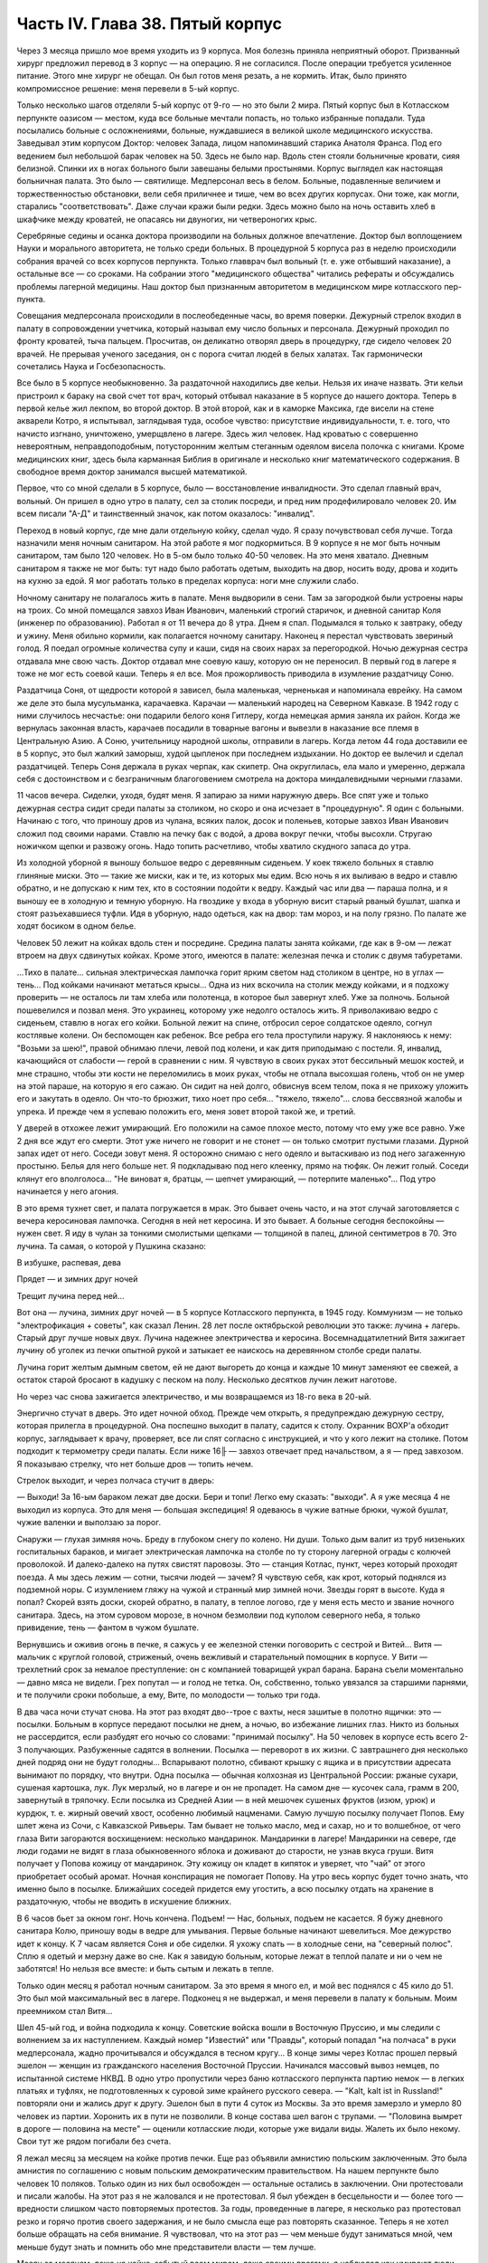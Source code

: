 Часть IV. Глава 38. Пятый корпус
================================


Через 3 месяца пришло мое время уходить из 9 корпуса. Моя болезнь
приняла неприятный оборот. Призванный хирург предложил перевод в 3
корпус — на операцию. Я не согласился. После операции требуется
усиленное питание. Этого мне хирург не обещал. Он был готов меня
резать, а не кормить. Итак, было принято компромиссное решение: меня
перевели в 5-ый корпус.

Только несколько шагов отделяли 5-ый корпус от 9-го — но это были 2
мира. Пятый корпус был в Котласском перпункте оазисом — местом, куда
все больные мечтали попасть, но только избранные попадали. Туда
посылались больные с осложнениями, больные, нуждавшиеся в великой
школе медицинского искусства. Заведывал этим корпусом Доктор:
человек Запада, лицом напоминавший старика Анатоля Франса. Под его
ведением был небольшой барак человек на 50. Здесь не было нар. Вдоль
стен стояли больничные кровати, сияя белизной. Спинки их в ногах
больного были завешаны белыми простынями. Корпус выглядел как
настоящая больничная палата. Это было — святилище. Медперсонал весь
в белом. Больные, подавленные величием и торжественностью
обстановки, вели себя приличнее и тише, чем во всех других корпусах.
Они тоже, как могли, старались "соответствовать". Даже случаи кражи
были редки. Здесь можно было на ночь оставить хлеб в шкафчике между
кроватей, не опасаясь ни двуногих, ни четвероногих крыс.

Серебряные седины и осанка доктора производили на больных должное
впечатление. Доктор был воплощением Науки и морального авторитета,
не только среди больных. В процедурной 5 корпуса раз в неделю
происходили собрания врачей со всех корпусов перпункта. Только
главврач был вольный (т. е. уже отбывший наказание), а остальные все —
со сроками. На собрании этого "медицинского общества" читались
рефераты и обсуждались проблемы лагерной медицины. Наш доктор был
признанным авторитетом в медицинском мире котласского пер-пункта.

Совещания медперсонала происходили в послеобеденные часы, во время
поверки. Дежурный стрелок входил в палату в сопровождении учетчика,
который называл ему число больных и персонала. Дежурный проходил по
фронту кроватей, тыча пальцем. Просчитав, он деликатно отворял дверь
в процедурку, где сидело человек 20 врачей. Не прерывая ученого
заседания, он с порога считал людей в белых халатах. Так гармонически
сочетались Наука и Госбезопасность.

Все было в 5 корпусе необыкновенно. За раздаточной находились две
кельи. Нельзя их иначе назвать. Эти кельи пристроил к бараку на свой
счет тот врач, который отбывал наказание в 5 корпусе до нашего
доктора. Теперь в первой келье жил лекпом, во второй доктор. В этой
второй, как и в каморке Максика, где висели на стене акварели Котро, я
испытывал, заглядывая туда, особое чувство: присутствие
индивидуальности, т. е. того, что начисто изгнано, уничтожено,
умерщвлено в лагере. Здесь жил человек. Над кроватью с совершенно
невероятным, неправдоподобным, потусторонним желтым стеганным
одеялом висела полочка с книгами. Кроме медицинских книг, здесь была
карманная Библия в оригинале и несколько книг математического
содержания. В свободное время доктор занимался высшей математикой.

Первое, что со мной сделали в 5 корпусе, было — восстановление
инвалидности. Это сделал главный врач, вольный. Он пришел в одно утро
в палату, сел за столик посреди, и пред ним продефилировало человек 20.
Им всем писали "А-Д" и таинственный значок, как потом оказалось:
"инвалид".

Переход в новый корпус, где мне дали отдельную койку, сделал чудо. Я
сразу почувствовал себя лучше. Тогда назначили меня ночным
санитаром. На этой работе я мог подкормиться. В 9 корпусе я не мог быть
ночным санитаром, там было 120 человек. Но в 5-ом было только 40-50 человек.
На это меня хватало. Дневным санитаром я также не мог быть: тут надо
было работать одетым, выходить на двор, носить воду, дрова и ходить на
кухню за едой. Я мог работать только в пределах корпуса: ноги мне
служили слабо.

Ночному санитару не полагалось жить в палате. Меня выдворили в сени.
Там за загородкой были устроены нары на троих. Со мной помещался
завхоз Иван Иванович, маленький строгий старичок, и дневной санитар
Коля (инженер по образованию). Работал я от 11 вечера до 8 утра. Днем я
спал. Подымался я только к завтраку, обеду и ужину. Меня обильно
кормили, как полагается ночному санитару. Наконец я перестал
чувствовать звериный голод. Я поедал огромные количества супу и каши,
сидя на своих нарах за перегородкой. Ночью дежурная сестра отдавала
мне свою часть. Доктор отдавал мне соевую кашу, которую он не
переносил. В первый год в лагере я тоже не мог есть соевой каши. Теперь
я ел все. Моя прожорливость приводила в изумление раздатчицу Соню.

Раздатчица Соня, от щедрости которой я зависел, была маленькая,
черненькая и напоминала еврейку. На самом же деле это была
мусульманка, карачаевка. Карачаи — маленький народец на Северном
Кавказе. В 1942 году с ними случилось несчастье: они подарили белого
коня Гитлеру, когда немецкая армия заняла их район. Когда же
вернулась законная власть, карачаев посадили в товарные вагоны и
вывезли в наказание все племя в Центральную Азию. А Соню, учительницу
народной школы, отправили в лагерь. Когда летом 44 года доставили ее в 5
корпус, это был жалкий заморыш, худой цыпленок при последнем
издыхании. Но доктор ее вылечил и сделал раздатчицей. Теперь Соня
держала в руках черпак, как скипетр. Она округлилась, ела мало и
умеренно, держала себя с достоинством и с безграничным благоговением
смотрела на доктора миндалевидными черными глазами.

11 часов вечера. Сиделки, уходя, будят меня. Я запираю за ними наружную
дверь. Все спят уже и только дежурная сестра сидит среди палаты за
столиком, но скоро и она исчезает в "процедурную". Я один с больными.
Начинаю с того, что приношу дров из чулана, всяких палок, досок и
поленьев, которые завхоз Иван Иванович сложил под своими нарами.
Ставлю на печку бак с водой, а дрова вокруг печки, чтобы высохли.
Стругаю ножичком щепки и развожу огонь. Надо топить расчетливо, чтобы
хватило скудного запаса до утра.

Из холодной уборной я выношу большое ведро с деревянным сиденьем. У
коек тяжело больных я ставлю глиняные миски. Это — такие же миски, как
и те, из которых мы едим. Всю ночь я их выливаю в ведро и ставлю
обратно, и не допускаю к ним тех, кто в состоянии подойти к ведру.
Каждый час или два — параша полна, и я выношу ее в холодную и темную
уборную. На гвоздике у входа в уборную висит старый рваный бушлат,
шапка и стоят разъехавшиеся туфли. Идя в уборную, надо одеться, как на
двор: там мороз, и на полу грязно. По палате же ходят босиком в одном
белье.

Человек 50 лежит на койках вдоль стен и посредине. Средина палаты
занята койками, где как в 9-ом — лежат втроем на двух сдвинутых койках.
Кроме этого, имеются в палате: железная печка и столик с двумя
табуретами.

...Тихо в палате... сильная электрическая лампочка горит ярким светом
над столиком в центре, но в углах — тень... Под койками начинают
метаться крысы... Одна из них вскочила на столик между койками, и я
подхожу проверить — не осталось ли там хлеба или полотенца, в которое
был завернут хлеб. Уже за полночь. Больной пошевелился и позвал меня.
Это украинец, которому уже недолго осталось жить. Я приволакиваю
ведро с сиденьем, ставлю в ногах его койки. Больной лежит на спине,
отбросил серое солдатское одеяло, согнул костлявые колени. Он
беспомощен как ребенок. Все ребра его тела проступили наружу. Я
наклоняюсь к нему: "Возьми за шею!", правой обнимаю плечи, левой под
колени, и как дитя приподымаю с постели. Я, инвалид, качающийся от
слабости — герой в сравнении с ним. Я чувствую в своих руках этот
бессильный мешок костей, и мне страшно, чтобы эти кости не
переломились в моих руках, чтобы не отпала высохшая голень, чтоб он не
умер на этой параше, на которую я его сажаю. Он сидит на ней долго,
обвиснув всем телом, пока я не прихожу уложить его и закутать в
одеяло. Он что-то брюзжит, тихо ноет про себя... "тяжело, тяжело"... слова
бессвязной жалобы и упрека. И прежде чем я успеваю положить его, меня
зовет второй такой же, и третий.

У дверей в отхожее лежит умирающий. Его положили на самое плохое
место, потому что ему уже все равно. Уже 2 дня все ждут его смерти. Этот
уже ничего не говорит и не стонет — он только смотрит пустыми
глазами. Дурной запах идет от него. Соседи зовут меня. Я осторожно
снимаю с него одеяло и вытаскиваю из под него загаженную простыню.
Белья для него больше нет. Я подкладываю под него клеенку, прямо на
тюфяк. Он лежит голый. Соседи клянут его вполголоса... "Не виноват я,
братцы, — шепчет умирающий, — потерпите маленько"... Под утро
начинается у него агония.

В это время тухнет свет, и палата погружается в мрак. Это бывает очень
часто, и на этот случай заготовляется с вечера керосиновая лампочка.
Сегодня в ней нет керосина. И это бывает. А больные сегодня беспокойны
— нужен свет. Я иду в чулан за тонкими смолистыми щепками — толщиной
в палец, длиной сентиметров в 70. Это лучина. Та самая, о которой у
Пушкина сказано:

В избушке, распевая, дева

Прядет — и зимних друг ночей

Трещит лучина перед ней...

Вот она — лучина, зимних друг ночей — в 5 корпусе Котласского
перпункта, в 1945 году. Коммунизм — не только "электрофикация + советы",
как сказал Ленин. 28 лет после октябрьской революции это также: лучина
+ лагерь. Старый друг лучше новых двух. Лучина надежнее электричества
и керосина. Восемнадцатилетний Витя зажигает лучину об уголек из
печки опытной рукой и затыкает ее наискось на деревянном столбе
среди палаты.

Лучина горит желтым дымным светом, ей не дают выгореть до конца и
каждые 10 минут заменяют ее свежей, а остаток старой бросают в кадушку
с песком на полу. Несколько десятков лучин лежит наготове.

Но через час снова зажигается электричество, и мы возвращаемся из
18-го века в 20-ый.

Энергично стучат в дверь. Это идет ночной обход. Прежде чем открыть, я
предупреждаю дежурную сестру, которая прилегла в процедурной. Она
поспешно выходит в палату, садится к столу. Охранник ВОХР'а обходит
корпус, заглядывает к врачу, проверяет, все ли спят согласно с
инструкцией, и что у кого лежит на столике. Потом подходит к
термометру среди палаты. Если ниже 16╟ — завхоз отвечает пред
начальством, а я — пред завхозом. Я показываю стрелку, что нет больше
дров — топить нечем.

Стрелок выходит, и через полчаса стучит в дверь:

— Выходи! За 16-ым бараком лежат две доски. Бери и топи! Легко ему
сказать: "выходи". А я уже месяца 4 не выходил из корпуса. Это для меня —
большая экспедиция! Я одеваюсь в чужие ватные брюки, чужой бушлат,
чужие валенки и выползаю за порог.

Снаружи — глухая зимняя ночь. Бреду в глубоком снегу по колено. Ни
души. Только дым валит из труб низеньких госпитальных бараков, и
мигает электрическая лампочка на столбе по ту сторону лагерной
ограды с колючей проволокой. И далеко-далеко на путях свистят
паровозы. Это — станция Котлас, пункт, через который проходят поезда.
А мы здесь лежим — сотни, тысячи людей — зачем? Я чувствую себя, как
крот, который поднялся из подземной норы. С изумлением гляжу на чужой
и странный мир зимней ночи. Звезды горят в высоте. Куда я попал? Скорей
взять доски, скорей обратно, в палату, в теплое логово, где у меня есть
место и звание ночного санитара. Здесь, на этом суровом морозе, в
ночном безмолвии под куполом северного неба, я только привидение,
тень — фантом в чужом бушлате.

Вернувшись и оживив огонь в печке, я сажусь у ее железной стенки
поговорить с сестрой и Витей... Витя — мальчик с круглой головой,
стриженый, очень вежливый и старательный помощник в корпусе. У Вити —
трехлетний срок за немалое преступление: он с компанией товарищей
украл барана. Барана съели моментально — давно мяса не видели. Грех
попутал — и голод не тетка. Он, собственно, только увязался за
старшими парнями, и те получили сроки побольше, а ему, Вите, по
молодости — только три года.

В два часа ночи стучат снова. На этот раз входят дво--трое с вахты, неся
зашитые в полотно ящички: это — посылки. Больным в корпусе передают
посылки не днем, а ночью, во избежание лишних глаз. Никто из больных не
рассердится, если разбудят его ночью со словами: "принимай посылку".
На 50 человек в корпусе есть всего 2-3 получающих. Разбуженные садятся в
волнении. Посылка — переворот в их жизни. С завтрашнего дня несколько
дней подряд они не будут голодны... Вспарывают полотно, сбивают крышку
с ящика и в присутствии адресата вынимают по порядку, что внутри. Одна
посылка — обычная колхозная из Центральной России: ржаные сухари,
сушеная картошка, лук. Лук мерзлый, но в лагере и он не пропадет. На
самом дне — кусочек сала, грамм в 200, завернутый в тряпочку. Если
посылка из Средней Азии — в ней мешочек сушеных фруктов (изюм, урюк) и
курдюк, т. е. жирный овечий хвост, особенно любимый нацменами. Самую
лучшую посылку получает Попов. Ему шлет жена из Сочи, с Кавказской
Ривьеры. Там бывает не только масло, мед и сахар, но и то волшебное, от
чего глаза Вити загораются восхищением: несколько мандаринок.
Мандаринки в лагере! Мандаринки на севере, где люди годами не видят в
глаза обыкновенного яблока и доживают до старости, не узнав вкуса
груши. Витя получает у Попова кожицу от мандаринок. Эту кожицу он
кладет в кипяток и уверяет, что "чай" от этого приобретает особый
аромат. Ночная конспирация не помогает Попову. На утро весь корпус
будет точно знать, что именно было в посылке. Ближайших соседей
придется ему угостить, а всю посылку отдать на хранение в
раздаточную, чтобы не вводить в искушение ближних.

В 6 часов бьет за окном гонг. Ночь кончена. Подъем! — Нас, больных,
подъем не касается. Я бужу дневного санитара Колю, приношу воды в
ведре для умывания. Первые больные начинают шевелиться. Мое
дежурство идет к концу. К 7 часам является Соня и обе сиделки. Я ухожу
спать — в холодные сени, на "северный полюс". Сплю я одетый и мерзну
даже во сне. Как я завидую больным, которые лежат в теплой палате и ни
о чем не заботятся! Но нельзя все вместе: и быть сытым и лежать в тепле.

Только один месяц я работал ночным санитаром. За это время я много ел,
и мой вес поднялся с 45 кило до 51. Это был мой максимальный вес в лагере.
Подконец я не выдержал, и меня перевели в палату к больным. Моим
преемником стал Витя...

Шел 45-ый год, и война подходила к концу. Советские войска вошли в
Восточную Пруссию, и мы следили с волнением за их наступлением.
Каждый номер "Известий" или "Правды", который попадал "на полчаса" в
руки медперсонала, жадно прочитывался и обсуждался в тесном кругу... В
конце зимы через Котлас прошел первый эшелон — женщин из
гражданского населения Восточной Пруссии. Начинался массовый вывоз
немцев, по испытанной системе НКВД. В одно утро пропустили через баню
котласского перпункта партию немок — в легких платьях и туфлях, не
подготовленных к суровой зиме крайнего русского севера. — "Kalt, kalt ist in
Russland!" повторяли они и жались друг к другу. Эшелон был в пути 4 суток из
Москвы. За это время замерзло и умерло 80 человек из партии. Хоронить
их в пути не позволили. В конце состава шел вагон с трупами. —
"Половина вымрет в дороге — половина на месте" — оценили котласские
люди, которые уже видали виды. Жалеть их было некому. Свои тут же рядом
погибали без счета.

Я лежал месяц за месяцем на койке против печки. Еще раз объявили
амнистию польским заключенным. Это была амнистия по соглашению с
новым польским демократическим правительством. На нашем перпункте
было человек 10 поляков. Только один из них был освобожден — остальные
остались в заключении. Они протестовали и писали жалобы. На этот раз я
не жаловался и не протестовал. Я был убежден в бесцельности и — более
того — вредности слишком часто повторяемых протестов. За годы,
проведенные в лагере, я несколько раз протестовал резко и горячо
против своего задержания, и не было смысла еще раз повторять
сказанное. Теперь я не хотел больше обращать на себя внимание. Я
чувствовал, что на этот раз — чем меньше будут заниматься мной, чем
меньше будут знать и помнить обо мне представители власти — тем
лучше.

Месяц за месяцем, лежа на койке, забытый всем миром, даже своими
врагами, я наблюдал как умирают люди.

Здесь не было войны, и все же великое побоище окружало меня. Отголоски
страшного избиения доходили до меня, как в трюм корабля доносится шум
бури. "5-ый корпус", засыпанный снегом, напоминал мне корабль, идущий по
морю — неизвестно куда. Волны шумели за бортами корабля, а в трюме
ворочалась груда человеческих тел. Приглядываясь к ней, я постигал,
какая чудовищная машина убийства приведена в движение на просторах
России — машина, перемалывающая человеческий "мусор" и изо дня в день
выбрасывающая остатки в котласские госпитальные корпуса.

Рядом со мной умирал Вася. Это был 20-летний мальчик, и срок у него был
тоже 20 лет. За какие преступления дали Васе 20 лет каторги? Кого он убил
или предал? В углу нашей палаты лежал 72-летний старик-колхозник,
зарубивший в пьяном виде свою жену. Ему дали два года, а Васе двадцать
за то, что он подметал пол у немцев в полиции. Может быть, это была
"государственная мудрость", но я не мог не ненавидеть и презирать
государство, которое защищало себя таким образом. Два года или
двадцать — оказалось все равно, и оба они, старый и малый, умерли в ту
зиму в 5 корпусе. Вася умер от горловой скоротечной чахотки. При этом
он до последней минуты не понимал опасности своего положения и даже
не знал, чем болен. Доктор велел кормить его из отдельной посуды. Это
обидело Васю. — "Вот, — сказал он, — когда хватились: когда я уже
выздоравливаю!" И умирая, он все был уверен, что выздоравливает, и не
понимал, почему это больные в корпусе от него отворачиваются, не
позволяют ему садиться на свои койки и ничего не одалживают из своих
вещей. Он думал, что они им брезгают, знать его не хотят. Вася, с
горловой чахоткой и 20 годами каторги, был беспомощный и неразвитый,
ничего не понимавший в жизни мальчик, попавший с миллионами других
под колеса жизни. — "Один человек в корпусе — ты, Марголин!" — сказал
он мне жалобно, обиженный всеобщим бойкотом. Я его не бойкотировал. Я
не принимал никаких мер предосторожности, пил из его кружки и сидел
на его постели. Я не боялся заразы, и смерть не пугала меня. Наоборот.
Смерть, на худой конец, была путем избавления от рабства, выходом из
тупика, куда зашла моя жизнь.

Недоумение овладело Васей в последние дни, когда наступила
катастрофа. — "Плохо!" — сказал он мне, наконец, шопотом, и я увидел в
его глазах беспредельное изумление. Когда Вася начал хрипеть и
задыхаться, уже было известно в палате, кто ляжет на его койку. Он еще
лежал в агонии, а уже начался обычный грабеж умирающего. Растащили,
подобрали со столика все его жалкие вещи. Санитар забрал хлеб,
нетронутый за 2 последние дня. Ничего не осталось — и когда уже
вынесли его — я съел его последнюю, простывшую с вечера кашу на
донышке глиняной миски и взял себе щербатую железную кружку, которой
мы пользовались вместе.

Алиментарная дистрофия чаще всего приводила к водянке. Сперва
чудовищно распухали ноги. Потом живот раздувался, как у беременной
женщины. Все тело наливалось водой, заплывали глаза, а когда вода
подступала к сердцу, человек умирал. В палате было полдюжины больных,
которым периодически выкачивали воду из живота. Больной садился на
табурет среди палаты, ему прокалывали живот и вставляли трубку, из
которой лилась вода. Она лилась долго в подставленный таз, а потом
сестра считала, сколько литров воды вышло. У некоторых выкачивали по
15 литров. После этого наступало облегчение, и больной мог недели две
лежать в ожидании следующей операции выкачивания. Смерть в этом
состоянии была неизбежна.

Ни одна из смертей не произвела такого впечатления на людей в
корпусе, как смерть одного литовца, который месяца четыре пролежал с
нами. Литовцев вообще было много на пер-пункте. Тут встретились две
волны массового выселения из Литвы: в 1941 году и в 1944-ом — перед войной
и после изгнания немцев и повторного захвата страны. Во всех корпусах
котласского перпункта умирали литовцы. Этот был — железнодорожник
из-под Каунаса, человек средних лет, очень солидный, производивший
впечатление мирного обывателя. Он еще был довольно крепок, и во время
санобработки вызывался добровольно мыть больных. Он был
неразговорчив крайне и держался с флегматическим достоинством
человека, знающего себе цену. По ночам иногда он просыпался, садился
на койке и смотрел пред собой как каменный по часу, потом сходил к
печке закурить (днем курение в корпусе строго преследовалось нашим
доктором) и без слова возвращался на место. Смерть этого человека
была для нас неожиданностью. Он опух как-то сразу, умер стремительно,
в несколько дней. Умирал он мучительно и без всякого достоинства:
кричал высоким детским голосом, которого никто от него не ожидал
слышать, и наполнил всю палату своей агонией. Другие умолкали пред
смертью, у этого произошло обратное: молчал всю зиму, уходил в себя, а
в последние часы — поднял шум. Весь день он громко бредил, выкрикивал
и пел. Он пел пред смертью, он умирал с песнями. До сих пор звучит в
моих ушах этот крик его:

—- Lietuvata mana! Lietuvata mana!

Литовцы в корпусе сказали мне, что это значит: "Литва моя, Литва моя!"
На всех нас произвело впечатление, что этот человек так тосковал,
умирая, по родной стране — не один из нас вспомнил, что есть и у него
родина, которой, может быть, не суждено ему увидеть.

На первой койке при входе в палату — против койки Попова — лежал отец
Серафим. Ему было за 70 лет, он выглядел как библейский патриарх, с
широкой белой бородой и длинными седыми волосами до плеч, которые с
одной стороны были заплетены в косичку, чтоб не мешали. Отец Серафим
был архимандрит и настоятель одной из московских церквей. Должны
быть люди в Москве, которые знают о нем больше моего. Он, очевидно, не
сумел ужиться с властью и был отправлен в лагерь уже при новом курсе
на сближение с церковью. На следствии его спросили — почему он
молился за царя до революции, а за членов Политбюро не молится? Отец
Серафим ответил, что готов молиться за членов Политбюро, когда они
будут ходить в церковь.

Дважды в день, утром и вечером подымался архимандрит и молился,
отвернувшись к стене, с поясными поклонами, а глядя на него стал
молиться и наш дурачок Алеша. Но Алеше скоро надоело молиться. Отец
Серафим молился один за всех, а когда пришла Пасха, прислали ему
посылку с пасхальным печеньем — сладкой бабкой. Он разделил ее между
всеми лежавшими в палате, и каждый получил по крошечному кусочку
"свяченого". Больные подходили благодарить, и я тоже поблагодарил
отца Серафима. При этой оказии я с ним побеседовал о Святой Земле.
Отец Серафим посетил Палестину в 1902 году, а перед тем побывал на
Афоне, в Греции. Он помнил эту страну сквозь благочестивый туман —
святые места, монастыри, церкви, осликов на горных тропах, рыбу,
которой угостили его на берегу Генисаретского озера. Я помнил ее
иначе: асфальт и бензин, бетон и темную зелень плантаций, тракторы и
электростанции.

Золотой крестик был у отца Серафима. Этот крестик дал ему доктор. А
доктору передал его, умирая, один из заключенных. Этот заключенный
тоже не принес с собой крестика в лагерь, а снял его с шеи своего
умирающего соседа. Таким образом, золотой крестик был собственностью
всего корпуса. Носил его наиболее достойный, а хранил его доктор,
который сам был евреем и человеком непричастным, но выбран был
судьбой, чтобы передавать его из рук в руки. Этот крестик был —
золотое звено невидимой цепи. Отец Серафим не был его последним
носителем, а получил его на время — на очень короткое время. Не знаю,
кто носит его теперь. Архимандрит умер осенью 1945 года.

За зиму умерло в 5 корпусе 15 человек. Это значит, что годовую
смертность можно принять для 5 корпуса в 30 человек, а для всего
котласского пер-пункта по очень умеренной оценке — в 300 человек.
Снизим эту цифру наполовину: 150 челоевк. Примем, что люди умирают в
Сов. Союзе только в 5.000 лагерей. Это дает 3/4 миллиона жертв за один год
при самой умеренной, самой осторожной и сниженной оценке.
Действительная цифра может быть много выше. Дело не в статистике.
Цифры эти дают представление о том, что мы имеем в виду, когда
называем советские лагеря одной из величайших фабрик смерти в
мировой истории. Миллион или два — не в этом дело. Все, кто умер и
умирает там по сей день — пленники, невольники и беззащитные жертвы
режима, не заслужившие своей участи и в огромном большинстве — не
совершившие никакого преступления в европейском смысле этого слова.

Я могу представить себе, что многие читатели этой книги будут
стремиться оправдать Советский Союз обстоятельствами военного
времени. Много миллионов советских граждан погибли тогда на фронтах
и в тылу. Одна лишь блокада Ленинграда стоила миллиона голодных
смертей. По окончании войны целые провинции Китая поражены голодом.
Это правда. Одного только нельзя понять: как можно приравнять смерть
людей во время стихийной катастрофы, как война или неурожай — к
смерти лишенных свободы миллионов людей, загнанных в лагеря и
осужденных государством сознательно и хладнокровно на вымирание. В
лагерях Советского Союза совершается избиение политически
нежелательных элементов из года в год, и ему не видно конца. Каждый из
тех людей, которые умерли зимой 1944-5 года в 5 корпусе Котласского
перпункта, мог бы жить, если бы Советское Государство отняло от него
душащую руку, и если бы туда была допущена помощь извне, контроль и
помощь международных гуманитарных организаций.

Я также могу себе представить, что в оправдание совершаемого
массового убийства сошлются на историческую необходимость: нельзя
иначе построить коммунизм в данных условиях. Это — аргумент
выродков. Этих людей надо спросить, где граница жертв, которые стоит
приносить для этой цели. То, что я видел за 5 лет своего пребывания в
советском подземном царстве — был аппарат убийства и угнетения,
действующий слепо. Для целей коммунизма наверное не было
необходимости в том, что сделали со мной и сотнями тысяч иностранцев.
Смею думать, что это было скорее вредно.

По чистой случайности я избегнул смерти зимой 1944 года в советском
лагере. Весной 1945 года я был до того ослаблен многомесячным лежанием,
что разучился ходить. Чтобы приучить обитателей 5 корпуса
пользоваться ногами, ввели для нас обязательную 15-минутную прогулку
на свежем воздухе. Еще снег лежал в марте, когда стали показываться
процессии выходцев с того света, по 4-5 человек, в сопровождении
сестры, между бараками. Добровольно мы не хотели выходить:
приходилось нас понукать и силой подымать с коек. Из вещкаптерки
приносили нам специальную одежду на выход: она была холодна как лед. Я
старался выйти со второй партией: тогда вещи были теплые, одевали их
прямо с тела на тело. С непривычки голова кружилась на воздухе и
замирали ноги. Пятнадцать минут тянулись нескончаемо, а до их
истечения не пускали нас обратно в корпус... Я со страхом думал о том
неизбежном дне, когда меня выпишут, и я выйду из дверей 5 корпуса — без
права вернуться обратно.
